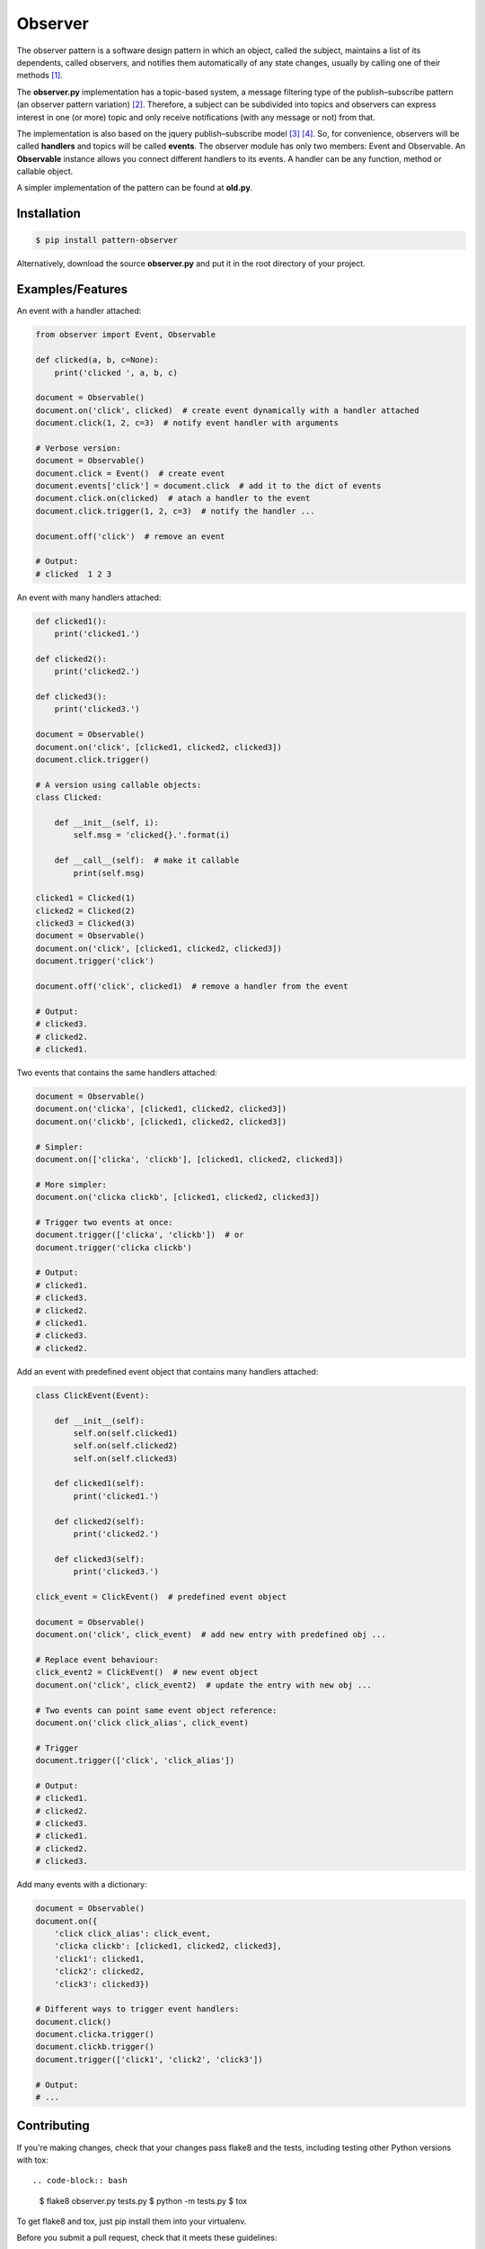 ========
Observer
========

.. image:: http://img.shields.io/pypi/v/pattern-observer.svg
        :target: https://pypi.python.org/pypi/pattern-observer

.. image:: https://img.shields.io/travis/fernandojunior/observer.svg
        :target: https://travis-ci.org/fernandojunior/observer

.. image:: https://img.shields.io/codecov/c/github/fernandojunior/observer.svg
        :target: https://codecov.io/github/fernandojunior/observer

.. image:: https://img.shields.io/badge/license-MIT-blue.svg
        :target: https://github.com/fernandojunior/observer/blob/master/LICENSE.rst

The observer pattern is a software design pattern in which an object, called
the subject, maintains a list of its dependents, called observers, and notifies
them automatically of any state changes, usually by calling one of their
methods [#]_.

The **observer.py** implementation has a topic-based system, a message filtering
type of the publish–subscribe pattern (an observer pattern variation) [#]_.
Therefore, a subject can be subdivided into topics and observers can express
interest in one (or more) topic and only receive notifications (with any
message or not) from that.

The implementation is also based on the jquery publish–subscribe model [#]_
[#]_. So, for convenience, observers will be called **handlers** and topics
will be called **events**. The observer module has only two members: Event and
Observable. An **Observable** instance allows you connect different handlers to
its events. A handler can be any function, method or callable object.

A simpler implementation of the pattern can be found at **old.py**.

Installation
------------

.. code-block:: bash

    $ pip install pattern-observer

Alternatively, download the source **observer.py** and put it in the root
directory of your project.

Examples/Features
-----------------

An event with a handler attached:

.. code:: python

    from observer import Event, Observable

    def clicked(a, b, c=None):
        print('clicked ', a, b, c)

    document = Observable()
    document.on('click', clicked)  # create event dynamically with a handler attached
    document.click(1, 2, c=3)  # notify event handler with arguments

    # Verbose version:
    document = Observable()
    document.click = Event()  # create event
    document.events['click'] = document.click  # add it to the dict of events
    document.click.on(clicked)  # atach a handler to the event
    document.click.trigger(1, 2, c=3)  # notify the handler ...

    document.off('click')  # remove an event

    # Output:
    # clicked  1 2 3

An event with many handlers attached:

.. code:: python

    def clicked1():
        print('clicked1.')

    def clicked2():
        print('clicked2.')

    def clicked3():
        print('clicked3.')

    document = Observable()
    document.on('click', [clicked1, clicked2, clicked3])
    document.click.trigger()

    # A version using callable objects:
    class Clicked:

        def __init__(self, i):
            self.msg = 'clicked{}.'.format(i)

        def __call__(self):  # make it callable
            print(self.msg)

    clicked1 = Clicked(1)
    clicked2 = Clicked(2)
    clicked3 = Clicked(3)
    document = Observable()
    document.on('click', [clicked1, clicked2, clicked3])
    document.trigger('click')

    document.off('click', clicked1)  # remove a handler from the event

    # Output:
    # clicked3.
    # clicked2.
    # clicked1.

Two events that contains the same handlers attached:

.. code:: python

    document = Observable()
    document.on('clicka', [clicked1, clicked2, clicked3])
    document.on('clickb', [clicked1, clicked2, clicked3])

    # Simpler:
    document.on(['clicka', 'clickb'], [clicked1, clicked2, clicked3])

    # More simpler:
    document.on('clicka clickb', [clicked1, clicked2, clicked3])

    # Trigger two events at once:
    document.trigger(['clicka', 'clickb'])  # or
    document.trigger('clicka clickb')

    # Output:
    # clicked1.
    # clicked3.
    # clicked2.
    # clicked1.
    # clicked3.
    # clicked2.


Add an event with predefined event object that contains many handlers attached:

.. code:: python

    class ClickEvent(Event):

        def __init__(self):
            self.on(self.clicked1)
            self.on(self.clicked2)
            self.on(self.clicked3)

        def clicked1(self):
            print('clicked1.')

        def clicked2(self):
            print('clicked2.')

        def clicked3(self):
            print('clicked3.')

    click_event = ClickEvent()  # predefined event object

    document = Observable()
    document.on('click', click_event)  # add new entry with predefined obj ...

    # Replace event behaviour:
    click_event2 = ClickEvent()  # new event object
    document.on('click', click_event2)  # update the entry with new obj ...

    # Two events can point same event object reference:
    document.on('click click_alias', click_event)

    # Trigger
    document.trigger(['click', 'click_alias'])

    # Output:
    # clicked1.
    # clicked2.
    # clicked3.
    # clicked1.
    # clicked2.
    # clicked3.

Add many events with a dictionary:

.. code:: python

    document = Observable()
    document.on({
        'click click_alias': click_event,
        'clicka clickb': [clicked1, clicked2, clicked3],
        'click1': clicked1,
        'click2': clicked2,
        'click3': clicked3})

    # Different ways to trigger event handlers:
    document.click()
    document.clicka.trigger()
    document.clickb.trigger()
    document.trigger(['click1', 'click2', 'click3'])

    # Output:
    # ...

Contributing
------------

If you're making changes, check that your changes pass flake8 and the tests,
including testing other Python versions with tox::

.. code-block:: bash

    $ flake8 observer.py tests.py
    $ python -m tests.py
    $ tox

To get flake8 and tox, just pip install them into your virtualenv.

Before you submit a pull request, check that it meets these guidelines:

1. The pull request should include tests.
2. If the pull request adds functionality, the docs should be updated. Put
   your new functionality into a function with a docstring, and add the
   feature to the list in README.rst.
3. The pull request should work for Python 2.6, 2.7, 3.3, 3.4 and 3.5. Check
   https://travis-ci.org/fernandojunior/observer/pull_requests
   and make sure that the tests pass for all supported Python versions.


Synonyms
------------

    - Observer: handler, listener, receiver, consumer, subscriber;
    - Observable: subject, source, provider, generator;
    - Topic: event;
    - Notify: trigger, notify, emit, publish.

Author
------

Fernando Felix do Nascimento Junior.

License
-------

Released under MIT License.

References
----------

.. [#] https://en.wikipedia.org/wiki/Observer_pattern
.. [#] https://en.wikipedia.org/wiki/Publish%E2%80%93subscribe_pattern
.. [#] http://api.jquery.com/trigger/
.. [#] http://api.jquery.com/on/

Links
-----

- http://c2.com/cgi/wiki?SoftwareDesignPatternsIndex
- https://www.safaribooksonline.com/library/view/learning-javascript-design/9781449334840/ch09s05.html
- http://stackoverflow.com/questions/15594905/difference-between-observer-pub-sub-and-data-binding
- http://stackoverflow.com/questions/8065305/whats-the-difference-between-on-and-live-or-bind
- http://stackoverflow.com/questions/11857325/publisher-subscriber-vs-observer
- http://www.javaworld.com/article/2077444/learn-java/speaking-on-the-observer-pattern.html

